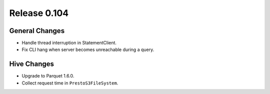 =============
Release 0.104
=============

General Changes
---------------

* Handle thread interruption in StatementClient.
* Fix CLI hang when server becomes unreachable during a query.

Hive Changes
------------

* Upgrade to Parquet 1.6.0.
* Collect request time in ``PrestoS3FileSystem``.

